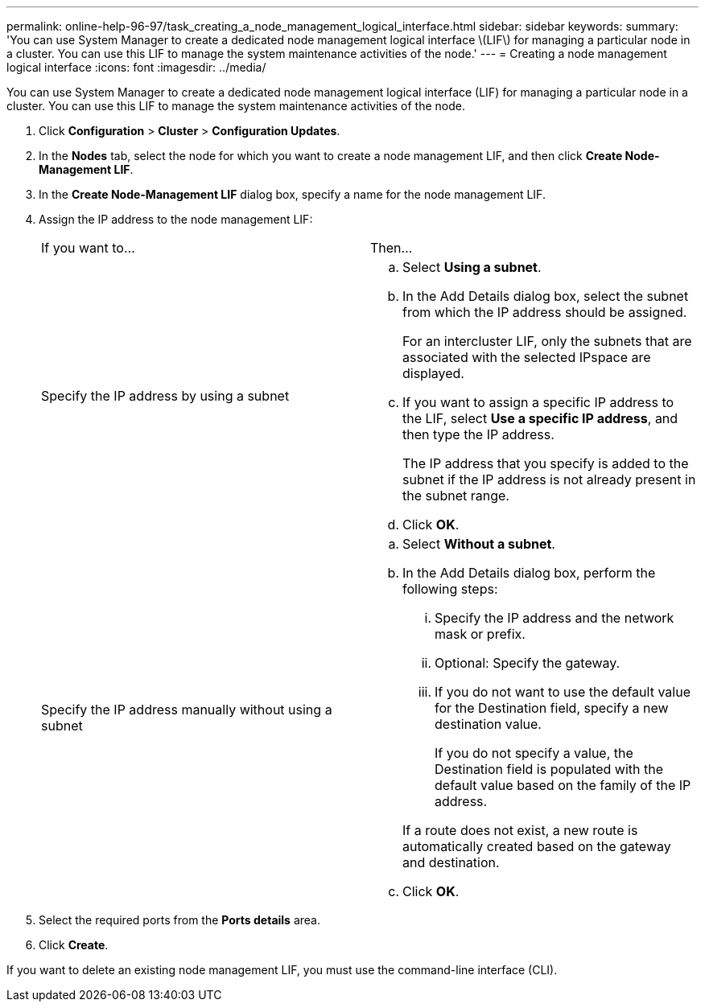 ---
permalink: online-help-96-97/task_creating_a_node_management_logical_interface.html
sidebar: sidebar
keywords: 
summary: 'You can use System Manager to create a dedicated node management logical interface \(LIF\) for managing a particular node in a cluster. You can use this LIF to manage the system maintenance activities of the node.'
---
= Creating a node management logical interface
:icons: font
:imagesdir: ../media/

[.lead]
You can use System Manager to create a dedicated node management logical interface (LIF) for managing a particular node in a cluster. You can use this LIF to manage the system maintenance activities of the node.

. Click *Configuration* > *Cluster* > *Configuration Updates*.
. In the *Nodes* tab, select the node for which you want to create a node management LIF, and then click *Create Node-Management LIF*.
. In the *Create Node-Management LIF* dialog box, specify a name for the node management LIF.
. Assign the IP address to the node management LIF:
+
|===
| If you want to...| Then...
a|
Specify the IP address by using a subnet
a|

 .. Select *Using a subnet*.
 .. In the Add Details dialog box, select the subnet from which the IP address should be assigned.
+
For an intercluster LIF, only the subnets that are associated with the selected IPspace are displayed.

 .. If you want to assign a specific IP address to the LIF, select *Use a specific IP address*, and then type the IP address.
+
The IP address that you specify is added to the subnet if the IP address is not already present in the subnet range.

 .. Click *OK*.

a|
Specify the IP address manually without using a subnet
a|

 .. Select *Without a subnet*.
 .. In the Add Details dialog box, perform the following steps:
  ... Specify the IP address and the network mask or prefix.
  ... Optional: Specify the gateway.
  ... If you do not want to use the default value for the Destination field, specify a new destination value.
+
If you do not specify a value, the Destination field is populated with the default value based on the family of the IP address.

+
If a route does not exist, a new route is automatically created based on the gateway and destination.
 .. Click *OK*.

+
|===

. Select the required ports from the *Ports details* area.
. Click *Create*.

If you want to delete an existing node management LIF, you must use the command-line interface (CLI).
